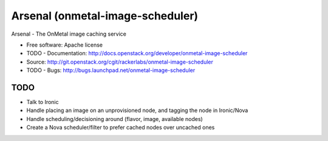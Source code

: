 ===============================
Arsenal (onmetal-image-scheduler)
===============================

Arsenal - The OnMetal image caching service

* Free software: Apache license
* TODO - Documentation: http://docs.openstack.org/developer/onmetal-image-scheduler
* Source: http://git.openstack.org/cgit/rackerlabs/onmetal-image-scheduler
* TODO - Bugs: http://bugs.launchpad.net/onmetal-image-scheduler

TODO
--------
- Talk to Ironic
- Handle placing an image on an unprovisioned node, and tagging the node in Ironic/Nova
- Handle scheduling/decisioning around (flavor, image, available nodes)
- Create a Nova scheduler/filter to prefer cached nodes over uncached ones
